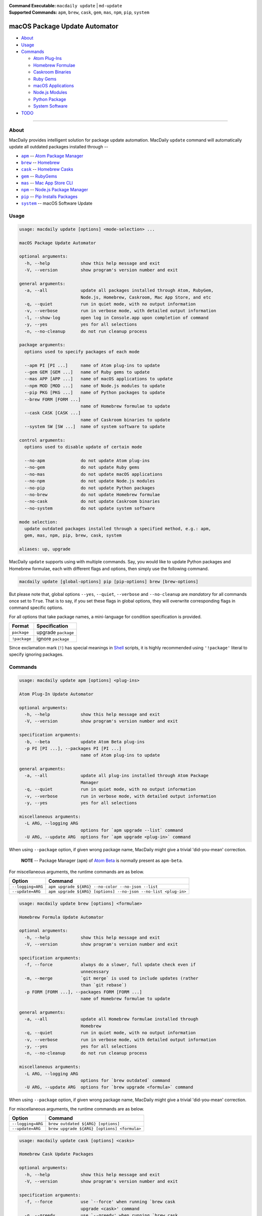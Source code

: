 :Command Executable:
    ``macdaily update`` | ``md-update``
:Supported Commands:
    ``apm``, ``brew``, ``cask``, ``gem``,
    ``mas``, ``npm``, ``pip``, ``system``

==============================
macOS Package Update Automator
==============================

- `About <#about>`__
- `Usage <#usage>`__
- `Commands <#commands>`__

  - `Atom Plug-Ins <#apm>`__
  - `Homebrew Formulae <#brew>`__
  - `Caskroom Binaries <#cask>`__
  - `Ruby Gems <#gem>`__
  - `macOS Applications <#mas>`__
  - `Node.js Modules <#npm>`__
  - `Python Package <#pip>`__
  - `System Software <#system>`__

- `TODO <#todo>`__

--------------

About
-----

MacDaily provides intelligent solution for package update automation.
MacDaily ``update`` command will automatically update all outdated packages
installed through --

- |apm|_ -- `Atom Package Manager <https://atom.io/packages>`__
- |brew|_ -- `Homebrew <https://brew.sh>`__
- |cask|_ -- `Homebrew Casks <https://caskroom.github.io>`__
- |gem|_ -- `RubyGems <https://rubygems.org>`__
- |mas|_ -- `Mac App Store CLI <https://github.com/mas-cli/mas#mas-cli>`__
- |npm|_ -- `Node.js Package Manager <https://nodejs.org>`__
- |pip|_ -- `Pip Installs Packages <https://pypy.org>`__
- |system|_ -- macOS Software Update

Usage
-----

.. code:: man

    usage: macdaily update [options] <mode-selection> ...

    macOS Package Update Automator

    optional arguments:
      -h, --help            show this help message and exit
      -V, --version         show program's version number and exit

    general arguments:
      -a, --all             update all packages installed through Atom, RubyGem,
                            Node.js, Homebrew, Caskroom, Mac App Store, and etc
      -q, --quiet           run in quiet mode, with no output information
      -v, --verbose         run in verbose mode, with detailed output information
      -l, --show-log        open log in Console.app upon completion of command
      -y, --yes             yes for all selections
      -n, --no-cleanup      do not run cleanup process

    package arguments:
      options used to specify packages of each mode

      --apm PI [PI ...]     name of Atom plug-ins to update
      --gem GEM [GEM ...]   name of Ruby gems to update
      --mas APP [APP ...]   name of macOS applications to update
      --npm MOD [MOD ...]   name of Node.js modules to update
      --pip PKG [PKG ...]   name of Python packages to update
      --brew FORM [FORM ...]
                            name of Homebrew formulae to update
      --cask CASK [CASK ...]
                            name of Caskroom binaries to update
      --system SW [SW ...]  name of system software to update

    control arguments:
      options used to disable update of certain mode

      --no-apm              do not update Atom plug-ins
      --no-gem              do not update Ruby gems
      --no-mas              do not update macOS applications
      --no-npm              do not update Node.js modules
      --no-pip              do not update Python packages
      --no-brew             do not update Homebrew formulae
      --no-cask             do not update Caskroom binaries
      --no-system           do not update system software

    mode selection:
      update outdated packages installed through a specified method, e.g.: apm,
      gem, mas, npm, pip, brew, cask, system

    aliases: up, upgrade

MacDaily ``update`` supports using with multiple commands. Say, you would like
to update Python packages and Homebrew formulae, each with different flags and
options, then simply use the following command.

.. code:: shell

    macdaily update [global-options] pip [pip-options] brew [brew-options]

But please note that, global options ``--yes``, ``--quiet``, ``--verbose``
and ``--no-cleanup`` are *mandatory* for all commands once set to ``True``.
That is to say, if you set these flags in global options, they will overwrite
corresponding flags in command specific options.

.. raw:: html

    <h4>Nota Bene</h4>

For all options that take package names, a mini-language for
condition specification is provided.

+--------------+---------------------+
|    Format    |    Specification    |
+==============+=====================+
| ``package``  | upgrade ``package`` |
+--------------+---------------------+
| ``!package`` | ignore ``package``  |
+--------------+---------------------+

Since exclamation mark (``!``) has special meanings in
`Shell <https://en.wikipedia.org/wiki/Shell_script>`__ scripts,
it is highly recommended using ``'!package'`` literal to specify
ignoring packages.

Commands
--------

.. raw:: html

    <h4>
    <a name="apm">Atom Plug-In Update Automator</a>
    </h4>

.. code:: man

    usage: macdaily update apm [options] <plug-ins>

    Atom Plug-In Update Automator

    optional arguments:
      -h, --help            show this help message and exit
      -V, --version         show program's version number and exit

    specification arguments:
      -b, --beta            update Atom Beta plug-ins
      -p PI [PI ...], --packages PI [PI ...]
                            name of Atom plug-ins to update

    general arguments:
      -a, --all             update all plug-ins installed through Atom Package
                            Manager
      -q, --quiet           run in quiet mode, with no output information
      -v, --verbose         run in verbose mode, with detailed output information
      -y, --yes             yes for all selections

    miscellaneous arguments:
      -L ARG, --logging ARG
                            options for `apm upgrade --list` command
      -U ARG, --update ARG  options for `apm upgrade <plug-in>` command

When using ``--package`` option, if given wrong package name, MacDaily
might give a trivial 'did-you-mean' correction.

    **NOTE** -- Package Manager (``apm``) of `Atom Beta <https://atom.io/beta>`__
    is normally present as ``apm-beta``.

For miscellaneous arguments, the runtime commands are as below.

+-------------------+----------------------------------------------------------------+
|      Option       |                            Command                             |
+===================+================================================================+
| ``--logging=ARG`` | ``apm upgrade ${ARG} --no-color --no-json --list``             |
+-------------------+----------------------------------------------------------------+
| ``--update=ARG``  | ``apm upgrade ${ARG} [options] --no-json --no-list <plug-in>`` |
+-------------------+----------------------------------------------------------------+

.. raw:: html

    <h4>
    <a name="brew">Homebrew Formula Update Automator</a>
    </h4>

.. code:: man

    usage: macdaily update brew [options] <formulae>

    Homebrew Formula Update Automator

    optional arguments:
      -h, --help            show this help message and exit
      -V, --version         show program's version number and exit

    specification arguments:
      -f, --force           always do a slower, full update check even if
                            unnecessary
      -m, --merge           `git merge` is used to include updates (rather
                            than `git rebase`)
      -p FORM [FORM ...], --packages FORM [FORM ...]
                            name of Homebrew formulae to update

    general arguments:
      -a, --all             update all Homebrew formulae installed through
                            Homebrew
      -q, --quiet           run in quiet mode, with no output information
      -v, --verbose         run in verbose mode, with detailed output information
      -y, --yes             yes for all selections
      -n, --no-cleanup      do not run cleanup process

    miscellaneous arguments:
      -L ARG, --logging ARG
                            options for `brew outdated` command
      -U ARG, --update ARG  options for `brew upgrade <formula>` command

When using ``--package`` option, if given wrong package name, MacDaily
might give a trivial 'did-you-mean' correction.

For miscellaneous arguments, the runtime commands are as below.

+-------------------+----------------------------------------------+
|      Option       |                   Command                    |
+===================+==============================================+
| ``--logging=ARG`` | ``brew outdated ${ARG} [options]``           |
+-------------------+----------------------------------------------+
| ``--update=ARG``  | ``brew upgrade ${ARG} [options] <formula>``  |
+-------------------+----------------------------------------------+

.. raw:: html

    <h4>
    <a name="brew">Homebrew Cask Update Automator</a>
    </h4>

.. code:: man

    usage: macdaily update cask [options] <casks>

    Homebrew Cask Update Packages

    optional arguments:
      -h, --help            show this help message and exit
      -V, --version         show program's version number and exit

    specification arguments:
      -f, --force           use `--force' when running `brew cask
                            upgrade <cask>' command
      -g, --greedy          use `--greedy' when running `brew cask
                            upgrade <cask>' command
      -m, --merge           `git merge` is used to include updates (rather
                            than `git rebase`)
      -x, --exhaust         exhaustively check Caskroom for outdated Homebrew
                            Casks
      -p CASK [CASK ...], --packages CASK [CASK ...]
                            name of Caskroom binaries to update

    general arguments:
      -a, --all             update all Caskroom binaries installed through
                            Homebrew
      -q, --quiet           run in quiet mode, with no output information
      -v, --verbose         run in verbose mode, with detailed output information
      -y, --yes             yes for all selections
      -n, --no-cleanup      do not run cleanup process

    miscellaneous arguments:
      -L ARG, --logging ARG
                            options for `brew cask outdated` command
      -U ARG, --update ARG  options for `brew cask upgrade <cask>` command

When using ``--package`` option, if given wrong package name, MacDaily
might give a trivial 'did-you-mean' correction.

For miscellaneous arguments, the runtime commands are as below.

+-------------------+---------------------------------------------------+
|      Option       |                      Command                      |
+===================+===================================================+
| ``--logging=ARG`` | ``brew cask outdated ${ARG} [options]``           |
+-------------------+---------------------------------------------------+
| ``--update=ARG``  | ``brew cask upgrade ${ARG} [options] <formula>``  |
+-------------------+---------------------------------------------------+

TODO
----

❌ implement further spec for the mini-language

.. |apm| replace:: ``apm``
.. _apm: #apm
.. |brew| replace:: ``brew``
.. _brew: #brew
.. |cask| replace:: ``cask``
.. _cask: #cask
.. |gem| replace:: ``gem``
.. _gem: #gem
.. |mas| replace:: ``mas``
.. _mas: #mas
.. |npm| replace:: ``npm``
.. _npm: #npm
.. |pip| replace:: ``pip``
.. _pip: #pip
.. |system| replace:: ``system``
.. _system: #system
